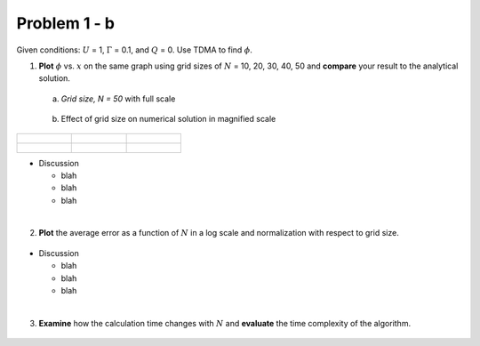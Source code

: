 Problem 1 - b
=============

Given conditions: :math:`U` = 1, :math:`\Gamma` = 0.1, and :math:`Q` = 0. Use TDMA to find :math:`\phi`. 

(1) **Plot** :math:`\phi` vs. :math:`x` on the same graph using grid sizes of :math:`N` = 10, 20, 30, 40, 50 and **compare** your result to the analytical solution.

  (a) *Grid size, N = 50* with full scale

  .. figure:: ./images/prob1Solution_fullScale.png
     :scale: 60%

  (b) Effect of grid size on numerical solution in magnified scale

     
+-----------------------------------------------+-----------------------------------------------+-----------------------------------------------+
|                                               |                                               |                                               |
| .. figure:: ./images/prob1Solution_N10.png    | .. figure:: ./images/prob1Solution_N20.png    | .. figure:: ./images/prob1Solution_N30.png    |
|    :scale: 50%                                |    :scale: 50%                                |    :scale: 50%                                |
|                                               |                                               |                                               |
+-----------------------------------------------+-----------------------------------------------+-----------------------------------------------+
|                                               |                                               |                                               |
| .. figure:: ./images/prob1Solution_N40.png    | .. figure:: ./images/prob1Solution_N50.png    |                                               |
|    :scale: 50%                                |    :scale: 50%                                |                                               |
|                                               |                                               |                                               |
+-----------------------------------------------+-----------------------------------------------+-----------------------------------------------+

- Discussion

  - blah 
  - blah
  - blah

|

(2) **Plot** the average error as a function of :math:`N` in a log scale and normalization with respect to grid size. 

  .. figure:: ./images/averageErrors.png
     :scale: 60%

- Discussion

  - blah
  - blah
  - blah

|

(3) **Examine** how the calculation time changes with :math:`N` and **evaluate** the time complexity of the algorithm.


  .. figure:: ./images/computeTime.png
     :scale: 60%
